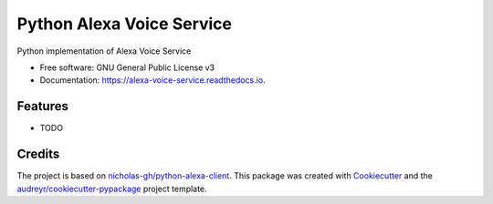 ==========================
Python Alexa Voice Service
==========================


.. image:: https://img.shields.io/pypi/v/alexa_voice_service.svg
        :target: https://pypi.python.org/pypi/alexa_voice_service

.. image:: https://img.shields.io/travis/respeaker/alexa_voice_service.svg
        :target: https://travis-ci.org/respeaker/alexa_voice_service

.. image:: https://readthedocs.org/projects/alexa-voice-service/badge/?version=latest
        :target: https://alexa-voice-service.readthedocs.io/en/latest/?badge=latest
        :alt: Documentation Status

.. image:: https://pyup.io/repos/github/respeaker/alexa_voice_service/shield.svg
     :target: https://pyup.io/repos/github/respeaker/alexa_voice_service/
     :alt: Updates


Python implementation of Alexa Voice Service


* Free software: GNU General Public License v3
* Documentation: https://alexa-voice-service.readthedocs.io.


Features
--------

* TODO

Credits
---------

The project is based on `nicholas-gh/python-alexa-client`_.
This package was created with Cookiecutter_ and the `audreyr/cookiecutter-pypackage`_ project template.

.. _`nicholas-gh/python-alexa-client`: https://github.com/nicholas-gh/python-alexa-client
.. _Cookiecutter: https://github.com/audreyr/cookiecutter
.. _`audreyr/cookiecutter-pypackage`: https://github.com/audreyr/cookiecutter-pypackage

